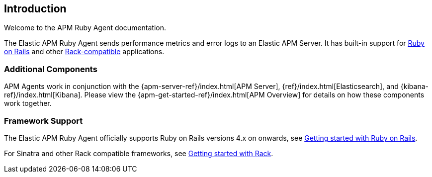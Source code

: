 [[introduction]]

ifdef::env-github[]
NOTE: For the best reading experience,
please view this documentation at
https://www.elastic.co/guide/en/apm/agent/ruby/current/introduction.html[elastic.co]
endif::[]

== Introduction

Welcome to the APM Ruby Agent documentation.

The Elastic APM Ruby Agent sends performance metrics and error logs to an
Elastic APM Server.
It has built-in support for <<getting-started-rails,Ruby on Rails>> and other
<<getting-started-rack,Rack-compatible>> applications.

[float]
[[additional-components]]
=== Additional Components

APM Agents work in conjunction with the {apm-server-ref}/index.html[APM Server], {ref}/index.html[Elasticsearch], and {kibana-ref}/index.html[Kibana].
Please view the {apm-get-started-ref}/index.html[APM Overview] for details on how these components work together. 

[float]
[[framework-support]]
=== Framework Support

The Elastic APM Ruby Agent officially supports Ruby on Rails versions 4.x on
onwards, see <<getting-started-rails,Getting started with Ruby on Rails>>.

For Sinatra and other Rack compatible frameworks, see
<<getting-started-rack,Getting started with Rack>>.
